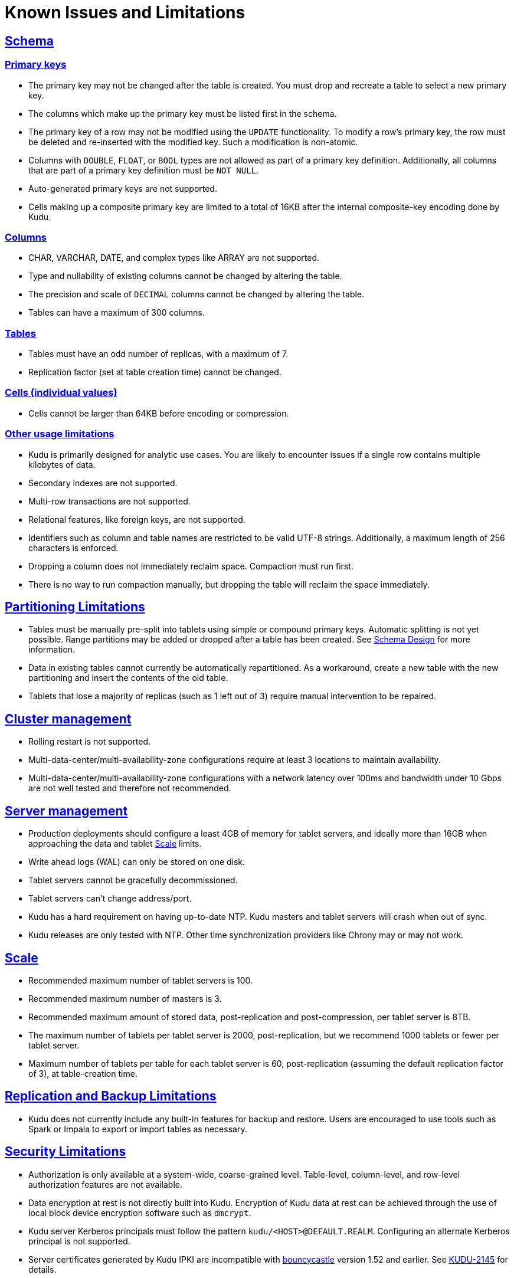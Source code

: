 // Licensed to the Apache Software Foundation (ASF) under one
// or more contributor license agreements.  See the NOTICE file
// distributed with this work for additional information
// regarding copyright ownership.  The ASF licenses this file
// to you under the Apache License, Version 2.0 (the
// "License"); you may not use this file except in compliance
// with the License.  You may obtain a copy of the License at
//
//   http://www.apache.org/licenses/LICENSE-2.0
//
// Unless required by applicable law or agreed to in writing,
// software distributed under the License is distributed on an
// "AS IS" BASIS, WITHOUT WARRANTIES OR CONDITIONS OF ANY
// KIND, either express or implied.  See the License for the
// specific language governing permissions and limitations
// under the License.
[[known_issues_and_limitations]]
= Known Issues and Limitations

:author: Kudu Team
:imagesdir: ./images
:icons: font
:toc: left
:toclevels: 3
:doctype: book
:backend: html5
:sectlinks:
:experimental:

== Schema

=== Primary keys

* The primary key may not be changed after the table is created.
  You must drop and recreate a table to select a new primary key.

* The columns which make up the primary key must be listed first in the schema.

* The primary key of a row may not be modified using the `UPDATE` functionality.
  To modify a row's primary key, the row must be deleted and re-inserted with
  the modified key. Such a modification is non-atomic.

* Columns with `DOUBLE`, `FLOAT`, or `BOOL` types are not allowed as part of a
  primary key definition. Additionally, all columns that are part of a primary
  key definition must be `NOT NULL`.

* Auto-generated primary keys are not supported.

* Cells making up a composite primary key are limited to a total of 16KB after the internal
  composite-key encoding done by Kudu.

=== Columns

* CHAR, VARCHAR, DATE, and complex types like ARRAY are not supported.

* Type and nullability of existing columns cannot be changed by altering the table.

* The precision and scale of `DECIMAL` columns cannot be changed by altering the table.

* Tables can have a maximum of 300 columns.

=== Tables

* Tables must have an odd number of replicas, with a maximum of 7.

* Replication factor (set at table creation time) cannot be changed.

=== Cells (individual values)

* Cells cannot be larger than 64KB before encoding or compression.

=== Other usage limitations

* Kudu is primarily designed for analytic use cases. You are likely to encounter issues if
  a single row contains multiple kilobytes of data.

* Secondary indexes are not supported.

* Multi-row transactions are not supported.

* Relational features, like foreign keys, are not supported.

* Identifiers such as column and table names are restricted to be valid UTF-8 strings.
  Additionally, a maximum length of 256 characters is enforced.

* Dropping a column does not immediately reclaim space. Compaction must run first.

* There is no way to run compaction manually, but dropping the table will reclaim the
  space immediately.

== Partitioning Limitations

* Tables must be manually pre-split into tablets using simple or compound primary
  keys. Automatic splitting is not yet possible. Range partitions may be added
  or dropped after a table has been created. See
  link:schema_design.html[Schema Design] for more information.

* Data in existing tables cannot currently be automatically repartitioned. As a workaround,
  create a new table with the new partitioning and insert the contents of the old
  table.

* Tablets that lose a majority of replicas (such as 1 left out of 3) require manual
  intervention to be repaired.

== Cluster management

* Rolling restart is not supported.

* Multi-data-center/multi-availability-zone configurations require at least 3
  locations to maintain availability.

* Multi-data-center/multi-availability-zone configurations with a network latency
  over 100ms and bandwidth under 10 Gbps are not well tested and therefore not recommended.

== Server management

* Production deployments should configure a least 4GB of memory for tablet servers,
  and ideally more than 16GB when approaching the data and tablet <<Scale>> limits.

* Write ahead logs (WAL) can only be stored on one disk.

* Tablet servers cannot be gracefully decommissioned.

* Tablet servers can’t change address/port.

* Kudu has a hard requirement on having up-to-date NTP. Kudu masters and tablet servers
  will crash when out of sync.

* Kudu releases are only tested with NTP. Other time synchronization providers like Chrony
  may or may not work.

== Scale

* Recommended maximum number of tablet servers is 100.

* Recommended maximum number of masters is 3.

* Recommended maximum amount of stored data, post-replication and post-compression,
  per tablet server is 8TB.

* The maximum number of tablets per tablet server is 2000, post-replication,
  but we recommend 1000 tablets or fewer per tablet server.

* Maximum number of tablets per table for each tablet server is 60,
  post-replication (assuming the default replication factor of 3), at table-creation time.

== Replication and Backup Limitations

* Kudu does not currently include any built-in features for backup and restore.
  Users are encouraged to use tools such as Spark or Impala to export or import
  tables as necessary.

== Security Limitations

* Authorization is only available at a system-wide, coarse-grained level. Table-level,
  column-level, and row-level authorization features are not available.

* Data encryption at rest is not directly built into Kudu. Encryption of
  Kudu data at rest can be achieved through the use of local block device
  encryption software such as `dmcrypt`.

* Kudu server Kerberos principals must follow the pattern `kudu/<HOST>@DEFAULT.REALM`.
  Configuring an alternate Kerberos principal is not supported.

* Server certificates generated by Kudu IPKI are incompatible with
  link:https://www.bouncycastle.org/[bouncycastle] version 1.52 and earlier. See
  link:https://issues.apache.org/jira/browse/KUDU-2145[KUDU-2145] for details.

== Other Known Issues

The following are known bugs and issues with the current release of Kudu. They will
be addressed in later releases. Note that this list is not exhaustive, and is meant
to communicate only the most important known issues.

* If the Kudu master is configured with the `-log_force_fsync_all` option, tablet servers
  and clients will experience frequent timeouts, and the cluster may become unusable.

* If a tablet server has a very large number of tablets, it may take several minutes
  to start up. It is recommended to limit the number of tablets per server to 1000
  or fewer. The maximum allowed number of tablets per server is 2000.
  Consider this limitation when pre-splitting your tables. If you notice slow start-up times,
  you can monitor the number of tablets per server in the web UI.
